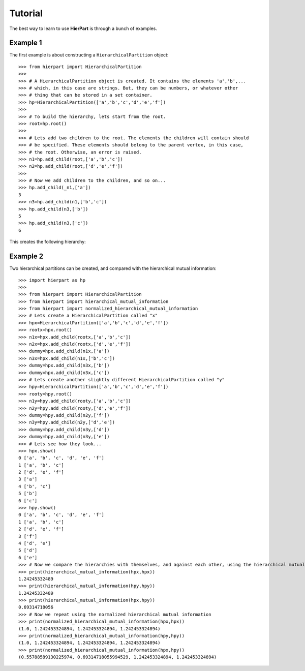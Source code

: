Tutorial
========

The best way to learn to use **HierPart** is through a bunch of examples.

Example 1
+++++++++

..
    but, before continuing, a short comment about the coding style. Here, an underbar "_" is used as a prefix for objects variables. This allows the reader to easily distinguish *temporal* object variables from functions, classes or modules

The first example is about constructing a ``HierarchicalPartition`` object::

    >>> from hierpart import HierarchicalPartition
    >>>
    >>> # A HierarchicalPartition object is created. It contains the elements 'a','b',... 
    >>> # which, in this case are strings. But, they can be numbers, or whatever other 
    >>> # thing that can be stored in a set container.
    >>> hp=HierarchicalPartition(['a','b','c','d','e','f'])
    >>>
    >>> # To build the hierarchy, lets start from the root.
    >>> root=hp.root()
    >>>
    >>> # Lets add two children to the root. The elements the children will contain should 
    >>> # be specified. These elements should belong to the parent vertex, in this case, 
    >>> # the root. Otherwise, an error is raised.
    >>> n1=hp.add_child(root,['a','b','c'])
    >>> n2=hp.add_child(root,['d','e','f'])
    >>>
    >>> # Now we add children to the children, and so on...
    >>> hp.add_child(_n1,['a'])
    3
    >>> n3=hp.add_child(n1,['b','c'])
    >>> hp.add_child(n3,['b'])
    5
    >>> hp.add_child(n3,['c'])
    6

This creates the following hierarchy:

..
   .. image:: ./_images/hierpart_1.png
        :width: 200pt
..
   .. image:: ./_images/toy_hierarchy.jpg

.. image:: ./_images/toy_hierarchy.svg
        :width: 200pt


Example 2
+++++++++

Two hierarchical partitions can be created, and compared with the hierarchical mutual information::

    >>> import hierpart as hp
    >>> 
    >>> from hierpart import HierarchicalPartition
    >>> from hierpart import hierarchical_mutual_information
    >>> from hierpart import normalized_hierarchical_mutual_information
    >>> # Lets create a HierarchicalPartition called "x"
    >>> hpx=HierarchicalPartition(['a','b','c','d','e','f'])
    >>> rootx=hpx.root()
    >>> n1x=hpx.add_child(rootx,['a','b','c'])
    >>> n2x=hpx.add_child(rootx,['d','e','f'])
    >>> dummy=hpx.add_child(n1x,['a'])
    >>> n3x=hpx.add_child(n1x,['b','c'])
    >>> dummy=hpx.add_child(n3x,['b'])
    >>> dummy=hpx.add_child(n3x,['c'])
    >>> # Lets create another slightly different HierarchicalPartition called "y"
    >>> hpy=HierarchicalPartition(['a','b','c','d','e','f'])
    >>> rooty=hpy.root()
    >>> n1y=hpy.add_child(rooty,['a','b','c'])
    >>> n2y=hpy.add_child(rooty,['d','e','f'])
    >>> dummy=hpy.add_child(n2y,['f'])
    >>> n3y=hpy.add_child(n2y,['d','e'])
    >>> dummy=hpy.add_child(n3y,['d'])
    >>> dummy=hpy.add_child(n3y,['e'])
    >>> # Lets see how they look...
    >>> hpx.show()
    0 ['a', 'b', 'c', 'd', 'e', 'f']
    1 ['a', 'b', 'c']
    2 ['d', 'e', 'f']
    3 ['a']
    4 ['b', 'c']
    5 ['b']
    6 ['c']
    >>> hpy.show()
    0 ['a', 'b', 'c', 'd', 'e', 'f']
    1 ['a', 'b', 'c']
    2 ['d', 'e', 'f']
    3 ['f']
    4 ['d', 'e']
    5 ['d']
    6 ['e']
    >>> # Now we compare the hierarchies with themselves, and against each other, using the hierarchical mutual information
    >>> print(hierarchical_mutual_information(hpx,hpx))
    1.24245332489
    >>> print(hierarchical_mutual_information(hpy,hpy))
    1.24245332489
    >>> print(hierarchical_mutual_information(hpx,hpy))
    0.69314718056
    >>> # Now we repeat using the normalized hierarchical mutual information
    >>> print(normalized_hierarchical_mutual_information(hpx,hpx))
    (1.0, 1.242453324894, 1.242453324894, 1.242453324894)
    >>> print(normalized_hierarchical_mutual_information(hpy,hpy))
    (1.0, 1.242453324894, 1.242453324894, 1.242453324894)
    >>> print(normalized_hierarchical_mutual_information(hpx,hpy))
    (0.55788589130225974, 0.69314718055994529, 1.242453324894, 1.242453324894)

..
   This tutorial was created using the IPython notebook [1]_.

..
   On how to use the ``HierarchicalPartition`` class
   -------------------------------------------------

.. References
   ----------
   .. [1] http://ipython.org/
